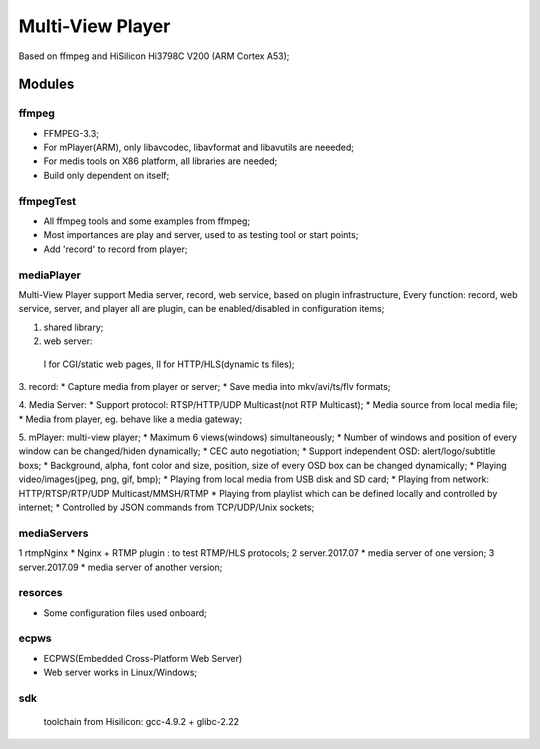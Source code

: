 =================
Multi-View Player
=================

Based on ffmpeg and HiSilicon Hi3798C V200 (ARM Cortex A53);

Modules
=======

ffmpeg
-------
* FFMPEG-3.3;
* For mPlayer(ARM), only libavcodec, libavformat and libavutils are neeeded;
* For medis tools on X86 platform, all libraries are needed;
* Build only dependent on itself;

ffmpegTest
----------
* All ffmpeg tools and some examples from ffmpeg;
* Most importances are play and server, used to as testing tool or start points;
* Add 'record' to record from player;


mediaPlayer
-----------
Multi-View Player support Media server, record, web service, based on plugin infrastructure,
Every function: record, web service, server, and player all are plugin, can be enabled/disabled
in configuration items;

1. shared library;
2. web server: 
  I for CGI/static web pages,
  II for HTTP/HLS(dynamic ts files);
3. record: 
* Capture media from player or server;
* Save media into mkv/avi/ts/flv formats;

4. Media Server:
* Support protocol: RTSP/HTTP/UDP Multicast(not RTP Multicast);
* Media source from local media file;
* Media from player, eg. behave like a media gateway;

5. mPlayer: multi-view player;
* Maximum 6 views(windows) simultaneously;
* Number of windows and position of every window can be changed/hiden dynamically;
* CEC auto negotiation;
* Support independent OSD: alert/logo/subtitle boxs;
* Background, alpha, font color and size, position, size of every OSD box can be changed dynamically;
* Playing video/images(jpeg, png, gif, bmp);
* Playing from local media from USB disk and SD card;
* Playing from network: HTTP/RTSP/RTP/UDP Multicast/MMSH/RTMP
* Playing from playlist which can be defined locally and controlled by internet;
* Controlled by JSON commands from TCP/UDP/Unix sockets;


mediaServers
------------
1 rtmpNginx
* Nginx + RTMP plugin : to test RTMP/HLS protocols;
2 server.2017.07
* media server of one version;
3 server.2017.09
* media server of another version;


resorces
--------
* Some configuration files used onboard;


ecpws
-----
* ECPWS(Embedded Cross-Platform Web Server)
* Web server works in Linux/Windows;


sdk
---
 toolchain from Hisilicon: gcc-4.9.2 + glibc-2.22 

				
